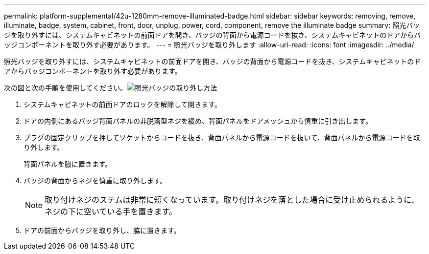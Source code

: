 ---
permalink: platform-supplemental/42u-1280mm-remove-illuminated-badge.html 
sidebar: sidebar 
keywords: removing, remove, illuminate, badge, system, cabinet, front, door, unplug, power, cord, component, remove the illuminate badge 
summary: 照光バッジを取り外すには、システムキャビネットの前面ドアを開き、バッジの背面から電源コードを抜き、システムキャビネットのドアからバッジコンポーネントを取り外す必要があります。 
---
= 照光バッジを取り外します
:allow-uri-read: 
:icons: font
:imagesdir: ../media/


[role="lead"]
照光バッジを取り外すには、システムキャビネットの前面ドアを開き、バッジの背面から電源コードを抜き、システムキャビネットのドアからバッジコンポーネントを取り外す必要があります。

次の図と次の手順を使用してください。image:../media/drw_sys_cab_gde_brimstone_remove.gif["照光バッジの取り外し方法"]

. システムキャビネットの前面ドアのロックを解除して開きます。
. ドアの内側にあるバッジ背面パネルの非脱落型ネジを緩め、背面パネルをドアメッシュから慎重に引き出します。
. プラグの固定クリップを押してソケットからコードを抜き、背面パネルから電源コードを抜いて、背面パネルから電源コードを取り外します。
+
背面パネルを脇に置きます。

. バッジの背面からネジを慎重に取り外します。
+

NOTE: 取り付けネジのステムは非常に短くなっています。取り付けネジを落とした場合に受け止められるように、ネジの下に空いている手を置きます。

. ドアの前面からバッジを取り外し、脇に置きます。

